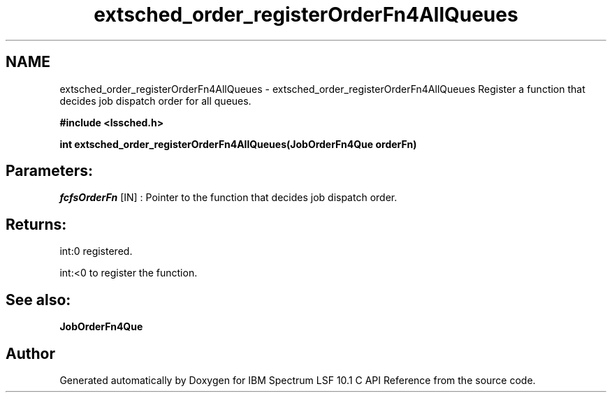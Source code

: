 .TH "extsched_order_registerOrderFn4AllQueues" 3 "10 Jun 2021" "Version 10.1" "IBM Spectrum LSF 10.1 C API Reference" \" -*- nroff -*-
.ad l
.nh
.SH NAME
extsched_order_registerOrderFn4AllQueues \- extsched_order_registerOrderFn4AllQueues 
Register a function that decides job dispatch order for all queues.
.PP
\fB#include <lssched.h>\fP
.PP
\fB int extsched_order_registerOrderFn4AllQueues(JobOrderFn4Que  orderFn)\fP
.PP
.SH "Parameters:"
\fIfcfsOrderFn\fP [IN] : Pointer to the function that decides job dispatch order.
.PP
.SH "Returns:"
int:0  registered. 
.PP
int:<0  to register the function.
.PP
.SH "See also:"
\fBJobOrderFn4Que\fP 
.PP

.SH "Author"
.PP 
Generated automatically by Doxygen for IBM Spectrum LSF 10.1 C API Reference from the source code.
